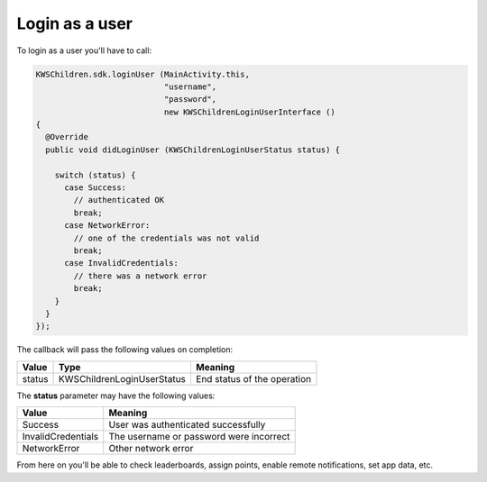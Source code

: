 Login as a user
===============

To login as a user you'll have to call:

.. code-block:: java

  KWSChildren.sdk.loginUser (MainActivity.this,
                             "username",
                             "password",
                             new KWSChildrenLoginUserInterface ()
  {
    @Override
    public void didLoginUser (KWSChildrenLoginUserStatus status) {

      switch (status) {
        case Success:
          // authenticated OK
          break;
        case NetworkError:
          // one of the credentials was not valid
          break;
        case InvalidCredentials:
          // there was a network error
          break;
      }
    }
  });

The callback will pass the following values on completion:

====== ========================== ======
Value  Type                       Meaning
====== ========================== ======
status KWSChildrenLoginUserStatus End status of the operation
====== ========================== ======

The **status** parameter may have the following values:

================== ======
Value              Meaning
================== ======
Success            User was authenticated successfully
InvalidCredentials The username or password were incorrect
NetworkError       Other network error
================== ======

From here on you'll be able to check leaderboards, assign points, enable remote notifications, set app data, etc.
